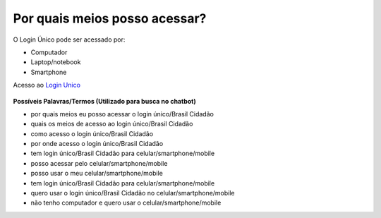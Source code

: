 ﻿Por quais meios posso acessar?
==============================

O Login Único pode ser acessado por:

- Computador
- Laptop/notebook
- Smartphone

Acesso ao `Login Unico`_ |site externo|   

.. figure:: _images/tela_inicial_brasil_cidadao.jpg
   :align: center
   :alt: Tela Inicial do Login Único



**Possíveis Palavras/Termos (Utilizado para busca no chatbot)**


- por quais meios eu posso acessar o login único/Brasil Cidadão
- quais os meios de acesso ao login único/Brasil Cidadão
- como acesso o login único/Brasil Cidadão
- por onde acesso o login único/Brasil Cidadão
- tem login único/Brasil Cidadão para celular/smartphone/mobile
- posso acessar pelo celular/smartphone/mobile
- posso usar o meu celular/smartphone/mobile
- tem login único/Brasil Cidadão para celular/smartphone/mobile
- quero usar o login único/Brasil Cidadão no celular/smartphone/mobile
- não tenho computador e quero usar o celular/smartphone/mobile 

.. _`Login Unico`: https://scp.brasilcidadao.gov.br/scp/login

.. |site externo| image:: _images/site-ext.gif
            